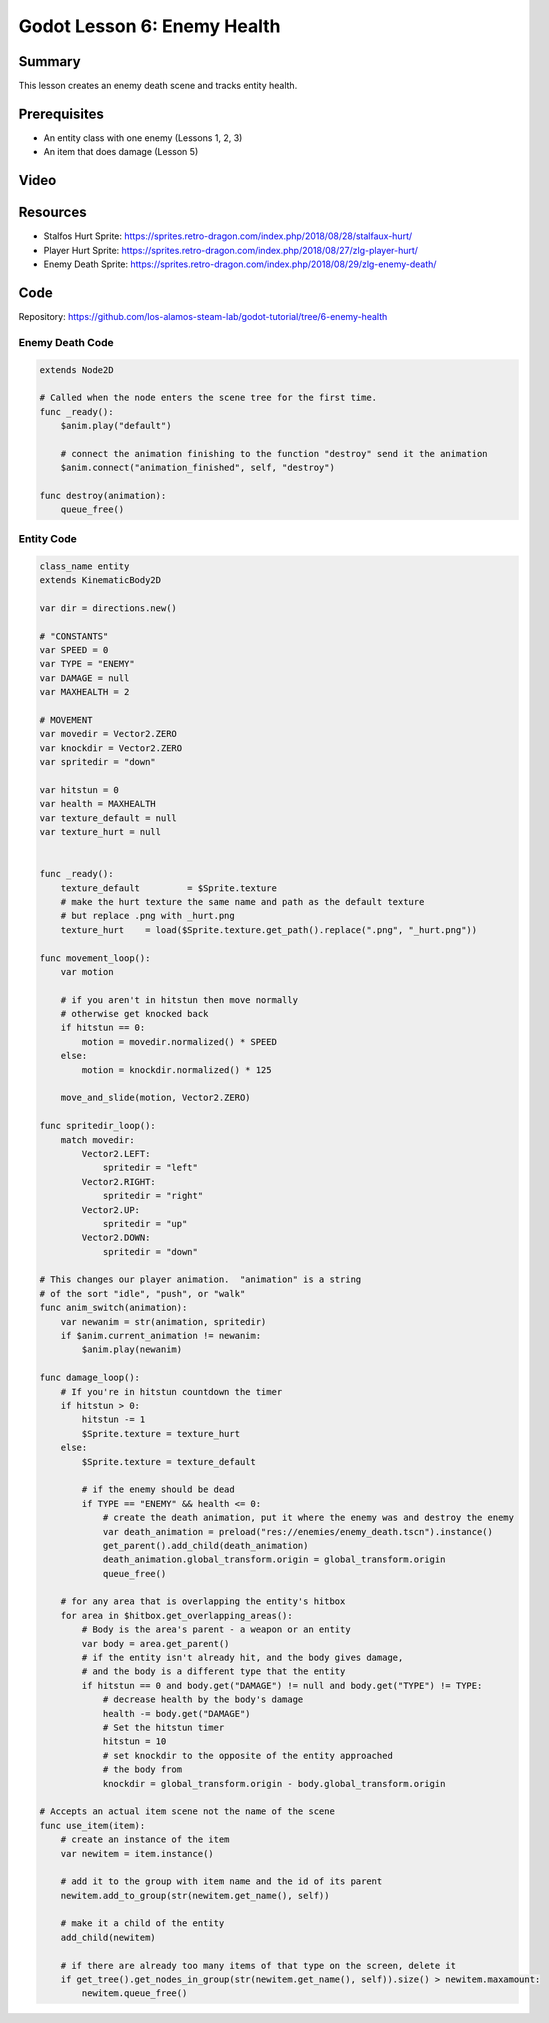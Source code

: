 Godot Lesson 6: Enemy Health
=======================================

Summary
--------

This lesson creates an enemy death scene and tracks entity health.

Prerequisites
--------------

* An entity class with one enemy (Lessons 1, 2, 3)
* An item that does damage (Lesson 5)

Video
--------

.. raw:: html

   <iframe width="560" height="315" src="https://www.youtube.com/embed/ikAJGfuc_Vg" frameborder="0" allow="accelerometer; autoplay; clipboard-write; encrypted-media; gyroscope; picture-in-picture" allowfullscreen></iframe>


Resources
-----------

* Stalfos Hurt Sprite: https://sprites.retro-dragon.com/index.php/2018/08/28/stalfaux-hurt/
* Player Hurt Sprite: https://sprites.retro-dragon.com/index.php/2018/08/27/zlg-player-hurt/
* Enemy Death Sprite: https://sprites.retro-dragon.com/index.php/2018/08/29/zlg-enemy-death/


Code
--------

Repository: https://github.com/los-alamos-steam-lab/godot-tutorial/tree/6-enemy-health


Enemy Death Code
^^^^^^^^^^^^^^^^^^^
  
.. code-block:: gdscript

    extends Node2D

    # Called when the node enters the scene tree for the first time.
    func _ready():
        $anim.play("default")
        
        # connect the animation finishing to the function "destroy" send it the animation
        $anim.connect("animation_finished", self, "destroy")
        
    func destroy(animation):
        queue_free()



Entity Code
^^^^^^^^^^^^^^^^^^^^
  
.. code-block:: gdscript

    class_name entity
    extends KinematicBody2D

    var dir = directions.new()

    # "CONSTANTS"
    var SPEED = 0
    var TYPE = "ENEMY"
    var DAMAGE = null
    var MAXHEALTH = 2

    # MOVEMENT
    var movedir = Vector2.ZERO
    var knockdir = Vector2.ZERO
    var spritedir = "down"

    var hitstun = 0
    var health = MAXHEALTH
    var texture_default = null
    var texture_hurt = null


    func _ready():
        texture_default 	= $Sprite.texture
        # make the hurt texture the same name and path as the default texture
        # but replace .png with _hurt.png
        texture_hurt 	= load($Sprite.texture.get_path().replace(".png", "_hurt.png"))

    func movement_loop():
        var motion 

        # if you aren't in hitstun then move normally
        # otherwise get knocked back	
        if hitstun == 0:
            motion = movedir.normalized() * SPEED
        else:
            motion = knockdir.normalized() * 125
            
        move_and_slide(motion, Vector2.ZERO)
        
    func spritedir_loop():
        match movedir:
            Vector2.LEFT:
                spritedir = "left"
            Vector2.RIGHT:
                spritedir = "right"
            Vector2.UP:
                spritedir = "up"
            Vector2.DOWN:
                spritedir = "down"
                
    # This changes our player animation.  "animation" is a string 
    # of the sort "idle", "push", or "walk"
    func anim_switch(animation):
        var newanim = str(animation, spritedir)
        if $anim.current_animation != newanim:
            $anim.play(newanim)
            
    func damage_loop():
        # If you're in hitstun countdown the timer
        if hitstun > 0:
            hitstun -= 1
            $Sprite.texture = texture_hurt
        else:
            $Sprite.texture = texture_default
            
            # if the enemy should be dead
            if TYPE == "ENEMY" && health <= 0:
                # create the death animation, put it where the enemy was and destroy the enemy
                var death_animation = preload("res://enemies/enemy_death.tscn").instance()
                get_parent().add_child(death_animation)
                death_animation.global_transform.origin = global_transform.origin
                queue_free()

        # for any area that is overlapping the entity's hitbox
        for area in $hitbox.get_overlapping_areas():
            # Body is the area's parent - a weapon or an entity
            var body = area.get_parent()
            # if the entity isn't already hit, and the body gives damage, 
            # and the body is a different type that the entity
            if hitstun == 0 and body.get("DAMAGE") != null and body.get("TYPE") != TYPE:
                # decrease health by the body's damage
                health -= body.get("DAMAGE")
                # Set the hitstun timer
                hitstun = 10
                # set knockdir to the opposite of the entity approached
                # the body from
                knockdir = global_transform.origin - body.global_transform.origin

    # Accepts an actual item scene not the name of the scene
    func use_item(item):
        # create an instance of the item
        var newitem = item.instance()
        
        # add it to the group with item name and the id of its parent
        newitem.add_to_group(str(newitem.get_name(), self))
        
        # make it a child of the entity
        add_child(newitem)
        
        # if there are already too many items of that type on the screen, delete it
        if get_tree().get_nodes_in_group(str(newitem.get_name(), self)).size() > newitem.maxamount:
            newitem.queue_free()

